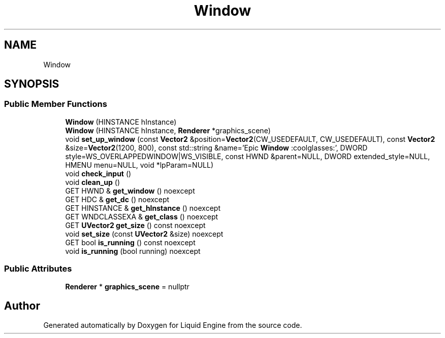 .TH "Window" 3 "Thu Feb 8 2024" "Liquid Engine" \" -*- nroff -*-
.ad l
.nh
.SH NAME
Window
.SH SYNOPSIS
.br
.PP
.SS "Public Member Functions"

.in +1c
.ti -1c
.RI "\fBWindow\fP (HINSTANCE hInstance)"
.br
.ti -1c
.RI "\fBWindow\fP (HINSTANCE hInstance, \fBRenderer\fP *graphics_scene)"
.br
.ti -1c
.RI "void \fBset_up_window\fP (const \fBVector2\fP &position=\fBVector2\fP(CW_USEDEFAULT, CW_USEDEFAULT), const \fBVector2\fP &size=\fBVector2\fP(1200, 800), const std::string &name='Epic \fBWindow\fP :coolglasses:', DWORD style=WS_OVERLAPPEDWINDOW|WS_VISIBLE, const HWND &parent=NULL, DWORD extended_style=NULL, HMENU menu=NULL, void *lpParam=NULL)"
.br
.ti -1c
.RI "void \fBcheck_input\fP ()"
.br
.ti -1c
.RI "void \fBclean_up\fP ()"
.br
.ti -1c
.RI "GET HWND & \fBget_window\fP () noexcept"
.br
.ti -1c
.RI "GET HDC & \fBget_dc\fP () noexcept"
.br
.ti -1c
.RI "GET HINSTANCE & \fBget_hInstance\fP () noexcept"
.br
.ti -1c
.RI "GET WNDCLASSEXA & \fBget_class\fP () noexcept"
.br
.ti -1c
.RI "GET \fBUVector2\fP \fBget_size\fP () const noexcept"
.br
.ti -1c
.RI "void \fBset_size\fP (const \fBUVector2\fP &size) noexcept"
.br
.ti -1c
.RI "GET bool \fBis_running\fP () const noexcept"
.br
.ti -1c
.RI "void \fBis_running\fP (bool running) noexcept"
.br
.in -1c
.SS "Public Attributes"

.in +1c
.ti -1c
.RI "\fBRenderer\fP * \fBgraphics_scene\fP = nullptr"
.br
.in -1c

.SH "Author"
.PP 
Generated automatically by Doxygen for Liquid Engine from the source code\&.
